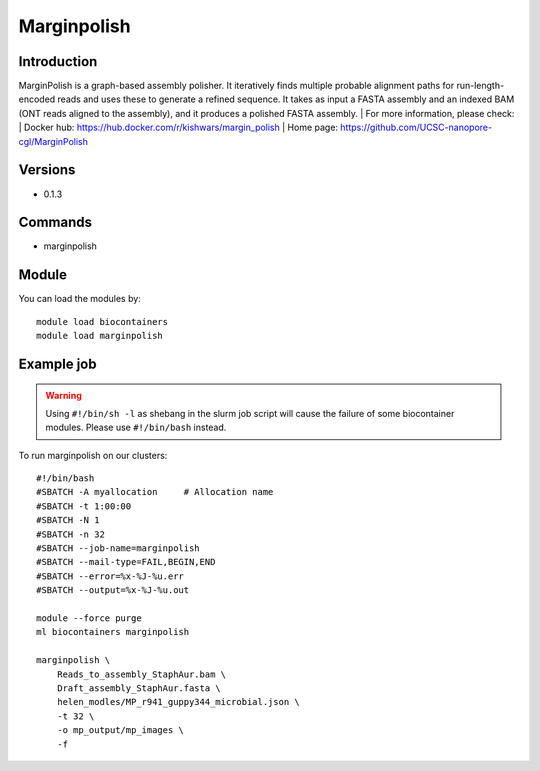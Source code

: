 .. _backbone-label:

Marginpolish
==============================

Introduction
~~~~~~~~
MarginPolish is a graph-based assembly polisher. It iteratively finds multiple probable alignment paths for run-length-encoded reads and uses these to generate a refined sequence. It takes as input a FASTA assembly and an indexed BAM (ONT reads aligned to the assembly), and it produces a polished FASTA assembly.
| For more information, please check:
| Docker hub: https://hub.docker.com/r/kishwars/margin_polish 
| Home page: https://github.com/UCSC-nanopore-cgl/MarginPolish

Versions
~~~~~~~~
- 0.1.3

Commands
~~~~~~~
- marginpolish

Module
~~~~~~~~
You can load the modules by::

    module load biocontainers
    module load marginpolish

Example job
~~~~~
.. warning::
    Using ``#!/bin/sh -l`` as shebang in the slurm job script will cause the failure of some biocontainer modules. Please use ``#!/bin/bash`` instead.

To run marginpolish on our clusters::

    #!/bin/bash
    #SBATCH -A myallocation     # Allocation name
    #SBATCH -t 1:00:00
    #SBATCH -N 1
    #SBATCH -n 32
    #SBATCH --job-name=marginpolish
    #SBATCH --mail-type=FAIL,BEGIN,END
    #SBATCH --error=%x-%J-%u.err
    #SBATCH --output=%x-%J-%u.out

    module --force purge
    ml biocontainers marginpolish
        
    marginpolish \
        Reads_to_assembly_StaphAur.bam \
        Draft_assembly_StaphAur.fasta \
        helen_modles/MP_r941_guppy344_microbial.json \
        -t 32 \
        -o mp_output/mp_images \
        -f
